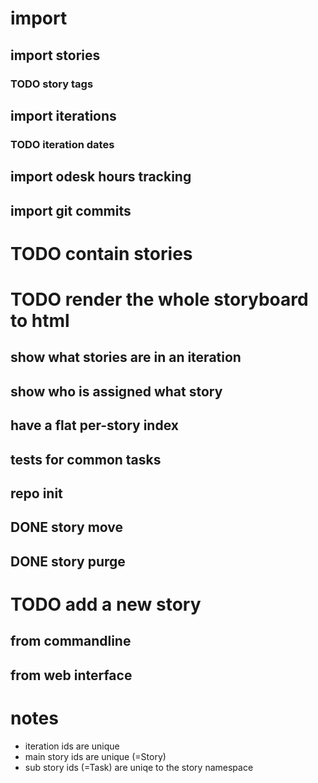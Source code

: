 * import
** import stories
*** TODO story tags
** import iterations
*** TODO iteration dates
** import odesk hours tracking
** import git commits
* TODO contain stories
* TODO render the whole storyboard to html
** show what stories are in an iteration
** show who is assigned what story
** have a flat per-story index
** tests for common tasks
** repo init
** DONE story move
** DONE story purge
* TODO add a new story
** from commandline
** from web interface
* notes
- iteration ids are unique
- main story ids are unique (=Story)
- sub story ids (=Task) are uniqe to the story namespace 
